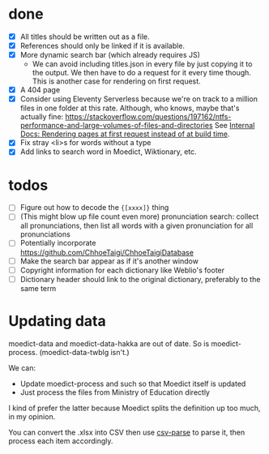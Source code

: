 * done
- [X] All titles should be written out as a file.
- [X] References should only be linked if it is available.
- [X] More dynamic search bar (which already requires JS)
  - We can avoid including titles.json in every file by just copying it to the output. We then have to do a request for it every time though. This is another case for rendering on first request.
- [X] A 404 page
- [X] Consider using Eleventy Serverless because we're on track to a million files in one folder at this rate. Although, who knows, maybe that's actually fine: https://stackoverflow.com/questions/197162/ntfs-performance-and-large-volumes-of-files-and-directories
  See [[file:internal-docs.org::df677ea0-0d20-4f07-bed2-df3d56fe4d45][Internal Docs: Rendering pages at first request instead of at build time]].
- [X] Fix stray <li>s for words without a type
- [X] Add links to search word in Moedict, Wiktionary, etc.
* todos
- [ ] Figure out how to decode the ={[xxxx]}= thing
- [ ] (This might blow up file count even more) pronunciation search: collect all pronunciations, then list all words with a given pronunciation for all pronunciations
- [ ] Potentially incorporate https://github.com/ChhoeTaigi/ChhoeTaigiDatabase
- [ ] Make the search bar appear as if it's another window
- [ ] Copyright information for each dictionary like Weblio's footer
- [ ] Dictionary header should link to the original dictionary, preferably to the same term
* Updating data

moedict-data and moedict-data-hakka are out of date. So is moedict-process. (moedict-data-twblg isn't.)

We can:

- Update moedict-process and such so that Moedict itself is updated
- Just process the files from Ministry of Education directly

I kind of prefer the latter because Moedict splits the definition up too much, in my opinion.

You can convert the .xlsx into CSV then use [[https://www.npmjs.com/package/csv-parse][csv-parse]] to parse it, then process each item accordingly.

